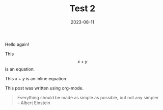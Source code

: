 #+HUGO_BASE_DIR: ../../

#+TITLE: Test 2

#+DATE: 2023-08-11

#+HUGO_CUSTOM_FRONT_MATTER: :lastmodified 2023-08-14 :drop_cap true

#+OPTIONS: author:nil

Hello again!

This $$x + y$$ is an equation.

This $x + y$ is an inline equation.

This post was written using org-mode.

 #+BEGIN_QUOTE
 Everything should be made as simple as possible,
 but not any simpler -- Albert Einstein
 #+END_QUOTE
